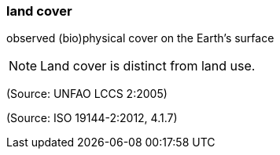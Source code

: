 === land cover

observed (bio)physical cover on the Earth’s surface

NOTE: Land cover is distinct from land use.

(Source: UNFAO LCCS 2:2005)

(Source: ISO 19144-2:2012, 4.1.7)


